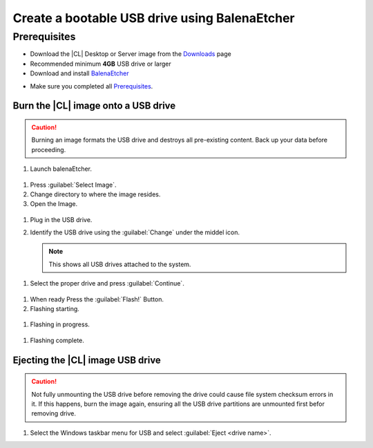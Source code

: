 .. _bootable-usb:

Create a bootable USB drive using BalenaEtcher
###########################

Prerequisites
*************

* Download the |CL| Desktop or Server image from the `Downloads`_ page
* Recommended minimum **4GB** USB drive or larger
* Download and install `BalenaEtcher`_

.. _bootable-usb-linux:

* Make sure you completed all `Prerequisites`_.

Burn the |CL| image onto a USB drive
====================================

.. caution::

   Burning an image formats the USB drive and destroys all pre-existing
   content.  Back up your data before proceeding.

#. Launch balenaEtcher.

.. figure:: /_figures/bootable-usb/balenaEtcher_Start.PNG

#. Press :guilabel:`Select Image`.

#. Change directory to where the image resides.

#. Open the Image.

.. figure:: /_figures/bootable-usb/balenaEtcher_ImgaeSlect.PNG

#. Plug in the USB drive.

#. Identify the USB drive using the :guilabel:`Change` under the middel icon.
    
   .. note::
      This shows all USB drives attached to the system.

.. figure:: /_figures/bootable-usb/balenaEtcher_DriveSlect.PNG

#. Select the proper drive and press :guilabel:`Continue`.

.. figure:: /_figures/bootable-usb/balenaEtcher_ReadyToFlash.PNG

#. When ready Press the  :guilabel:`Flash!` Button.

#. Flashing starting.

.. figure:: /_figures/bootable-usb/balenaEtcher_StartingToFlash.PNG

#. Flashing in progress.

.. figure:: /_figures/bootable-usb/balenaEtcher_Flashing.PNG

#. Flashing complete.

.. figure:: /_figures/bootable-usb/balenaEtcher_Done.PNG

   .. note::
      The process can take more than a few minutes. When the process completes, close BalenaEtcher.
      

Ejecting the |CL| image USB drive
====================================

.. caution::

   Not fully unmounting the USB drive before removing the drive could cause
   file system checksum errors in it. If this happens, burn the image again,
   ensuring all the USB drive partitions are unmounted first befor removing drive.


#. Select the Windows taskbar menu for USB and select
   :guilabel:`Eject <drive name>`.
   
 
.. _Downloads: https://clearlinux.org/downloads
.. _BalenaEtcher: https://www.balena.io/etcher/
